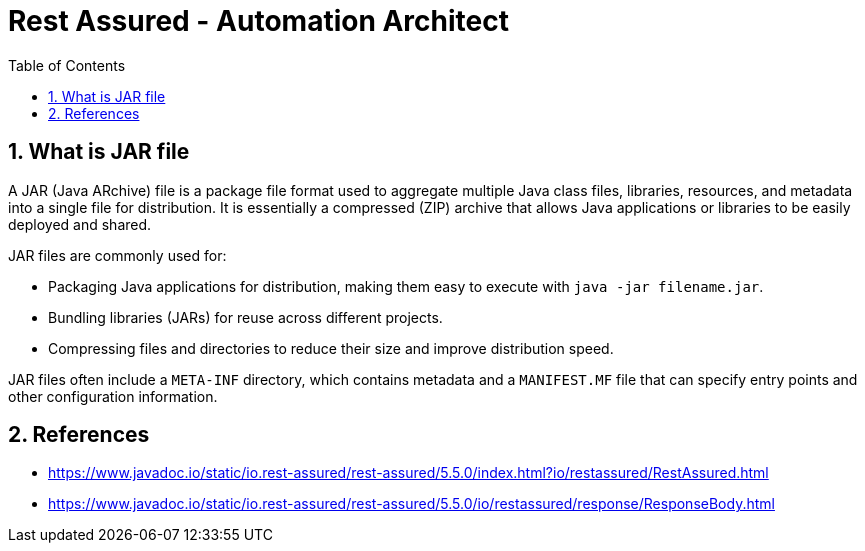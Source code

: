 = Rest Assured - Automation Architect
:toc: right
:toclevels: 5
:sectnums: 5


== What is JAR file

A JAR (Java ARchive) file is a package file format used to aggregate multiple Java class files, libraries, resources, and metadata into a single file for distribution. It is essentially a compressed (ZIP) archive that allows Java applications or libraries to be easily deployed and shared.

JAR files are commonly used for:

* Packaging Java applications for distribution, making them easy to execute with `java -jar filename.jar`.
* Bundling libraries (JARs) for reuse across different projects.
* Compressing files and directories to reduce their size and improve distribution speed.

JAR files often include a `META-INF` directory, which contains metadata and a `MANIFEST.MF` file that can specify entry points and other configuration information.


== References

* https://www.javadoc.io/static/io.rest-assured/rest-assured/5.5.0/index.html?io/restassured/RestAssured.html
* https://www.javadoc.io/static/io.rest-assured/rest-assured/5.5.0/io/restassured/response/ResponseBody.html